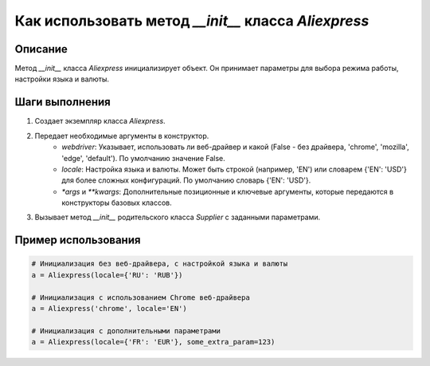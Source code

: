 Как использовать метод `__init__` класса `Aliexpress`
========================================================================================

Описание
-------------------------
Метод `__init__` класса `Aliexpress` инициализирует объект. Он принимает параметры для выбора режима работы, настройки языка и валюты.

Шаги выполнения
-------------------------
1. Создает экземпляр класса `Aliexpress`.
2. Передает необходимые аргументы в конструктор.
    - `webdriver`: Указывает, использовать ли веб-драйвер и какой (False - без драйвера, 'chrome', 'mozilla', 'edge', 'default'). По умолчанию значение False.
    - `locale`: Настройка языка и валюты. Может быть строкой (например, 'EN') или словарем {'EN': 'USD'} для более сложных конфигураций. По умолчанию словарь {'EN': 'USD'}.
    - `*args` и `**kwargs`: Дополнительные позиционные и ключевые аргументы, которые передаются в конструкторы базовых классов.
3. Вызывает метод `__init__` родительского класса `Supplier` с заданными параметрами.

Пример использования
-------------------------
.. code-block:: python

    # Инициализация без веб-драйвера, с настройкой языка и валюты
    a = Aliexpress(locale={'RU': 'RUB'})

    # Инициализация с использованием Chrome веб-драйвера
    a = Aliexpress('chrome', locale='EN')

    # Инициализация с дополнительными параметрами
    a = Aliexpress(locale={'FR': 'EUR'}, some_extra_param=123)